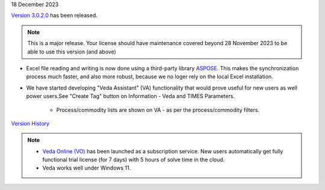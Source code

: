 .. Veda news documentation master file, created by
   sphinx-quickstart on Tue Feb 23 11:03:05 2021.
   You can adapt this file completely to your liking, but it should at least
   contain the root `toctree` directive.

.. .. topic::

18 December 2023

`Version 3.0.2.0 <https://github.com/kanors-emr/Veda2.0-Installation>`_ has been released.

.. note::
   This is a major release. Your license should have maintenance covered beyond 28 November 2023 to be able to use this version (and above)


* Excel file reading and writing is now done using a third-party library `ASPOSE <https://products.aspose.com/cells/>`_. This makes the synchronization process much faster, and also more robust, because we no loger rely on the local Excel installation.
* We have started developing "Veda Assistant" (VA) functionality that would prove useful for new users as well power users.See "Create Tag" button on Information - Veda and TIMES Parameters.

   * Process/commodity lists are shown on VA - as per the process/commodity filters.

`Version History <https://veda-documentation.readthedocs.io/en/latest/pages/version_history.html>`_

.. note::
   * `Veda Online (VO) <https://vedaonline.cloud/>`_ has been launched as a subscription service. New users automatically get fully functional trial license (for 7 days) with 5 hours of solve time in the cloud.
   * Veda works well under Windows 11.